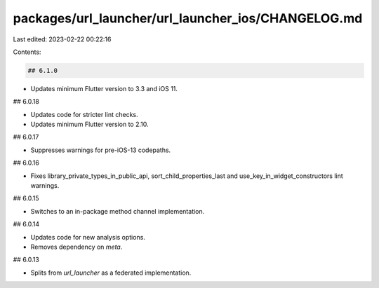 packages/url_launcher/url_launcher_ios/CHANGELOG.md
===================================================

Last edited: 2023-02-22 00:22:16

Contents:

.. code-block:: md

    ## 6.1.0

* Updates minimum Flutter version to 3.3 and iOS 11.

## 6.0.18

* Updates code for stricter lint checks.
* Updates minimum Flutter version to 2.10.

## 6.0.17

* Suppresses warnings for pre-iOS-13 codepaths.

## 6.0.16

* Fixes library_private_types_in_public_api, sort_child_properties_last and use_key_in_widget_constructors
  lint warnings.

## 6.0.15

* Switches to an in-package method channel implementation.

## 6.0.14

* Updates code for new analysis options.
* Removes dependency on `meta`.

## 6.0.13

* Splits from `url_launcher` as a federated implementation.


